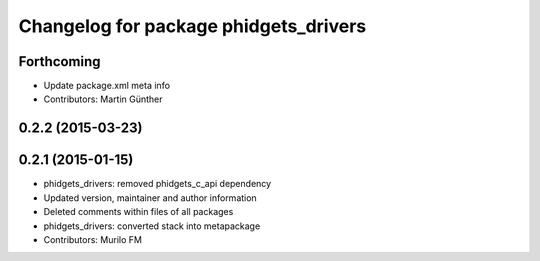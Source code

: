 ^^^^^^^^^^^^^^^^^^^^^^^^^^^^^^^^^^^^^^
Changelog for package phidgets_drivers
^^^^^^^^^^^^^^^^^^^^^^^^^^^^^^^^^^^^^^

Forthcoming
-----------
* Update package.xml meta info
* Contributors: Martin Günther

0.2.2 (2015-03-23)
------------------

0.2.1 (2015-01-15)
------------------
* phidgets_drivers: removed phidgets_c_api dependency
* Updated version, maintainer and author information
* Deleted comments within files of all packages
* phidgets_drivers: converted stack into metapackage
* Contributors: Murilo FM
